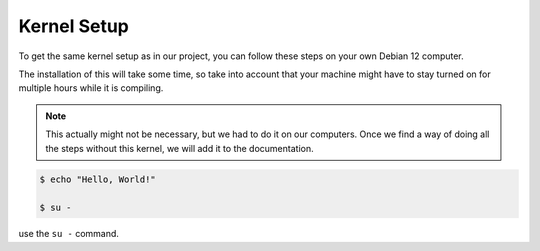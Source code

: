 Kernel Setup
===================================

To get the same kernel setup as in our project, you can follow these steps on your own Debian 12 computer.

The installation of this will take some time, so take into account that your machine might have to stay turned on for multiple hours while it is compiling.

.. note::
    This actually might not be necessary, but we had to do it on our computers. Once we find a way of doing all the steps without this kernel, we will add it to the documentation.


.. code-block:: console

   $ echo "Hello, World!"
   
   $ su -


use the ``su -`` command.


